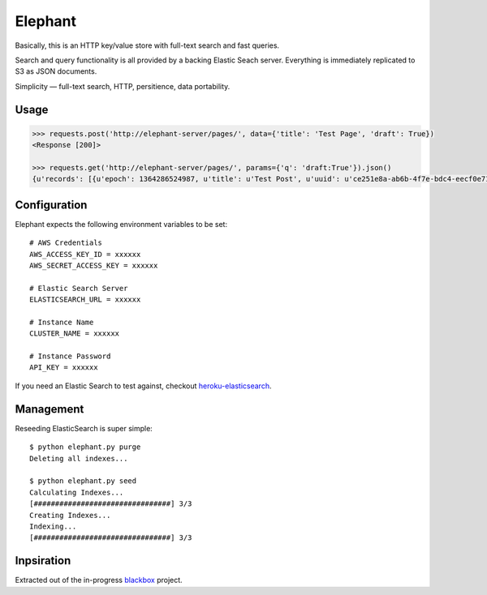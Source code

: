 Elephant
========

Basically, this is an HTTP key/value store with full-text search and fast queries. 

Search and query functionality is all provided by a backing Elastic Seach server. Everything is immediately replicated to S3 as JSON documents.

Simplicity — full-text search, HTTP, persitience, data portability.

Usage
-----

.. code-block:: pycon

    >>> requests.post('http://elephant-server/pages/', data={'title': 'Test Page', 'draft': True})
    <Response [200]>
    
    >>> requests.get('http://elephant-server/pages/', params={'q': 'draft:True'}).json()
    {u'records': [{u'epoch': 1364286524987, u'title': u'Test Post', u'uuid': u'ce251e8a-ab6b-4f7e-bdc4-eecf0e71ac16'}}


Configuration
-------------

Elephant expects the following environment variables to be set::

    # AWS Credentials
    AWS_ACCESS_KEY_ID = xxxxxx
    AWS_SECRET_ACCESS_KEY = xxxxxx
 
    # Elastic Search Server
    ELASTICSEARCH_URL = xxxxxx
    
    # Instance Name
    CLUSTER_NAME = xxxxxx
    
    # Instance Password
    API_KEY = xxxxxx

If you need an Elastic Search to test against, checkout `heroku-elasticsearch <https://github.com/kennethreitz/heroku-elasticsearch>`_.

Management
----------

Reseeding ElasticSearch is super simple::

    $ python elephant.py purge
    Deleting all indexes...

    $ python elephant.py seed
    Calculating Indexes...
    [################################] 3/3
    Creating Indexes...
    Indexing...
    [################################] 3/3

Inpsiration
-----------

Extracted out of the in-progress `blackbox <https://github.com/kennethreitz/blackbox>`_ project.
